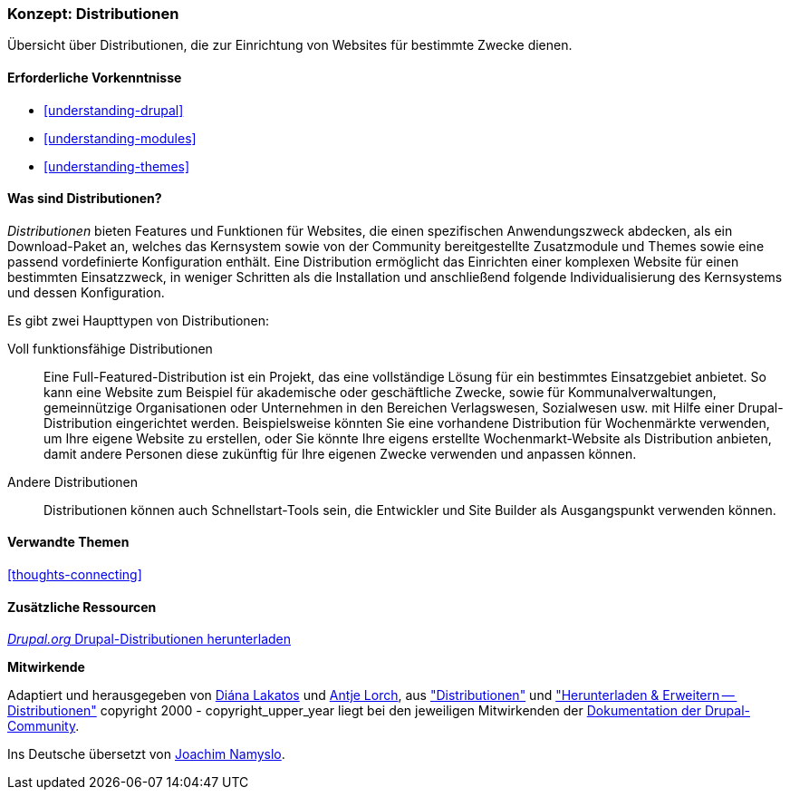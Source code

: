 [[understanding-distributions]]

=== Konzept: Distributionen

[role="summary"]
Übersicht über Distributionen, die zur Einrichtung von Websites für bestimmte
Zwecke dienen.

(((Distribution,Überblick)))
(((Distribution,voll funktionsfähig)))
(((Distribution,Schnellstart)))
(((Full-featured distribution,Überblick)))
(((Schnellstartstart-Distribution,Überblick)))

==== Erforderliche Vorkenntnisse

* <<understanding-drupal>>
* <<understanding-modules>>
* <<understanding-themes>>

==== Was sind Distributionen?

_Distributionen_ bieten Features und Funktionen für Websites, die einen spezifischen Anwendungszweck abdecken,
als ein Download-Paket an, welches das Kernsystem sowie von der Community bereitgestellte Zusatzmodule und Themes
sowie eine passend vordefinierte Konfiguration enthält. Eine Distribution ermöglicht das Einrichten einer
komplexen Website für einen bestimmten Einsatzzweck, in weniger Schritten
als die Installation und anschließend folgende Individualisierung des Kernsystems und dessen Konfiguration.

Es gibt zwei Haupttypen von Distributionen:

Voll funktionsfähige Distributionen::
  Eine Full-Featured-Distribution ist ein Projekt, das eine vollständige Lösung
  für ein bestimmtes Einsatzgebiet anbietet.
  So kann eine Website zum Beispiel für akademische oder geschäftliche Zwecke,
  sowie für Kommunalverwaltungen, gemeinnützige Organisationen oder Unternehmen
  in den Bereichen Verlagswesen, Sozialwesen usw. mit
  Hilfe einer Drupal-Distribution eingerichtet werden. Beispielsweise könnten Sie eine
  vorhandene Distribution für Wochenmärkte verwenden, um Ihre eigene Website zu erstellen, oder Sie
  könnte Ihre eigens erstellte Wochenmarkt-Website als Distribution anbieten,
  damit andere Personen diese zukünftig für Ihre eigenen Zwecke verwenden und
  anpassen können.

Andere Distributionen::
  Distributionen können auch Schnellstart-Tools sein, die Entwickler und
  Site Builder als Ausgangspunkt verwenden können.

==== Verwandte Themen

<<thoughts-connecting>>

==== Zusätzliche Ressourcen

https://www.drupal.org/project/project_distribution[_Drupal.org_ Drupal-Distributionen herunterladen]


*Mitwirkende*

Adaptiert und herausgegeben von https://www.drupal.org/u/dianalakatos[Diána Lakatos]
und https://www.drupal.org/u/ifrik[Antje Lorch],
aus https://www.drupal.org/docs/7/distributions["Distributionen"]
und https://www.drupal.org/project/project_distribution["Herunterladen & Erweitern -- Distributionen"]
copyright 2000 - copyright_upper_year liegt bei den jeweiligen Mitwirkenden der
https://www.drupal.org/documentation[Dokumentation der Drupal-Community].

Ins Deutsche übersetzt von https://www.drupal.org/u/Joachim-Namyslo[Joachim Namyslo].